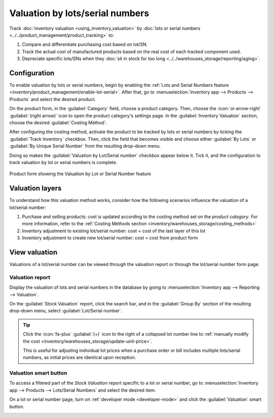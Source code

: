 ================================
Valuation by lots/serial numbers
================================

Track :doc:`inventory valuation <using_inventory_valuation>` by :doc:`lots or serial numbers
<../../product_management/product_tracking>` to:

#. Compare and differentiate purchasing cost based on lot/SN.
#. Track the actual cost of manufactured products based on the real cost of each tracked component
   used.
#. Depreciate specific lots/SNs when they :doc:`sit in stock for too long
   <../../warehouses_storage/reporting/aging>`.

Configuration
=============

To enable valuation by lots or serial numbers, begin by enabling the :ref:`Lots and Serial Numbers
feature <inventory/product_management/enable-lot-serial>`. After that, go to
:menuselection:`Inventory app --> Products --> Products` and select the desired product.

On the product form, in the :guilabel:`Category` field, choose a product category. Then, choose the
:icon:`oi-arrow-right` :guilabel:`(right arrow)` icon to open the product category's settings page.
In the :guilabel:`Inventory Valuation` section, choose the desired :guilabel:`Costing Method`.

.. seealso::
   :ref:`Costing methods <inventory/warehouses_storage/valuation-on-product-category>`

After configuring the costing method, activate the product to be tracked by lots or serial numbers
by ticking the :guilabel:`Track Inventory` checkbox. Then, click the field that becomes visible and
choose either :guilabel:`By Lots` or :guilabel:`By Unique Serial Number` from the resulting
drop-down menu.

Doing so makes the :guilabel:`Valuation by Lot/Serial number` checkbox appear below it. Tick it, and
the configuration to track valuation by lot or serial numbers is complete.

.. figure:: valuation_by_lots/product-form.png
   :align: center
   :alt: Product form showing the Valuation by Lot or Serial Number feature.

   Product form showing the Valuation by Lot or Serial Number feature

Valuation layers
================

To understand how this valuation method works, consider how the following scenarios influence the
valuation of a lot/serial number:

#. Purchase and selling products: cost is updated according to the costing method set on the
   *product category*. For more information, refer to the :ref:`Costing Methods section
   <inventory/warehouses_storage/costing_methods>`
#. Inventory adjustment to existing lot/serial number: cost = cost of the last layer of this lot
#. Inventory adjustment to create new lot/serial number: cost = cost from product form

View valuation
==============

Valuations of a lot/serial number can be viewed through the valuation report or through the
lot/serial number form page.

Valuation report
----------------

Display the valuation of lots and serial numbers in the database by going to
:menuselection:`Inventory app --> Reporting --> Valuation`.

On the :guilabel:`Stock Valuation` report, click the search bar, and in the :guilabel:`Group By`
section of the resulting drop-down menu, select :guilabel:`Lot/Serial number`.

.. tip::
   Click the :icon:`fa-plus` :guilabel:`(+)` icon to the right of a collapsed lot number line to
   :ref:`manually modify the cost <inventory/warehouses_storage/update-unit-price>`.

   This is useful for adjusting individual lot prices when a purchase order or bill includes
   multiple lots/serial numbers, as initial prices are identical upon reception.

.. image:: valuation_by_lots/stock-valuation.png
   :align: center
   :alt: Show valuation report, by lots.

Valuation smart button
----------------------

To access a filtered part of the *Stock Valuation* report specific to a lot or serial number, go to
:menuselection:`Inventory app --> Products --> Lots/Serial Numbers` and select the desired item.

On a lot or serial number page, turn on :ref:`developer mode <developer-mode>` and click the
:guilabel:`Valuation` smart button.

.. image:: valuation_by_lots/valuation-button.png
   :align: center
   :alt: Lot form showing the Valuation smart button.
